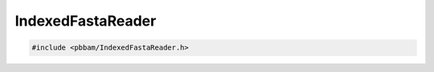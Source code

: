 IndexedFastaReader
==================

.. code-block:: cpp

   #include <pbbam/IndexedFastaReader.h>

.. doxygenclass:: PacBio::BAM::IndexedFastaReader
   :members:
   :protected-members:
   :undoc-members: